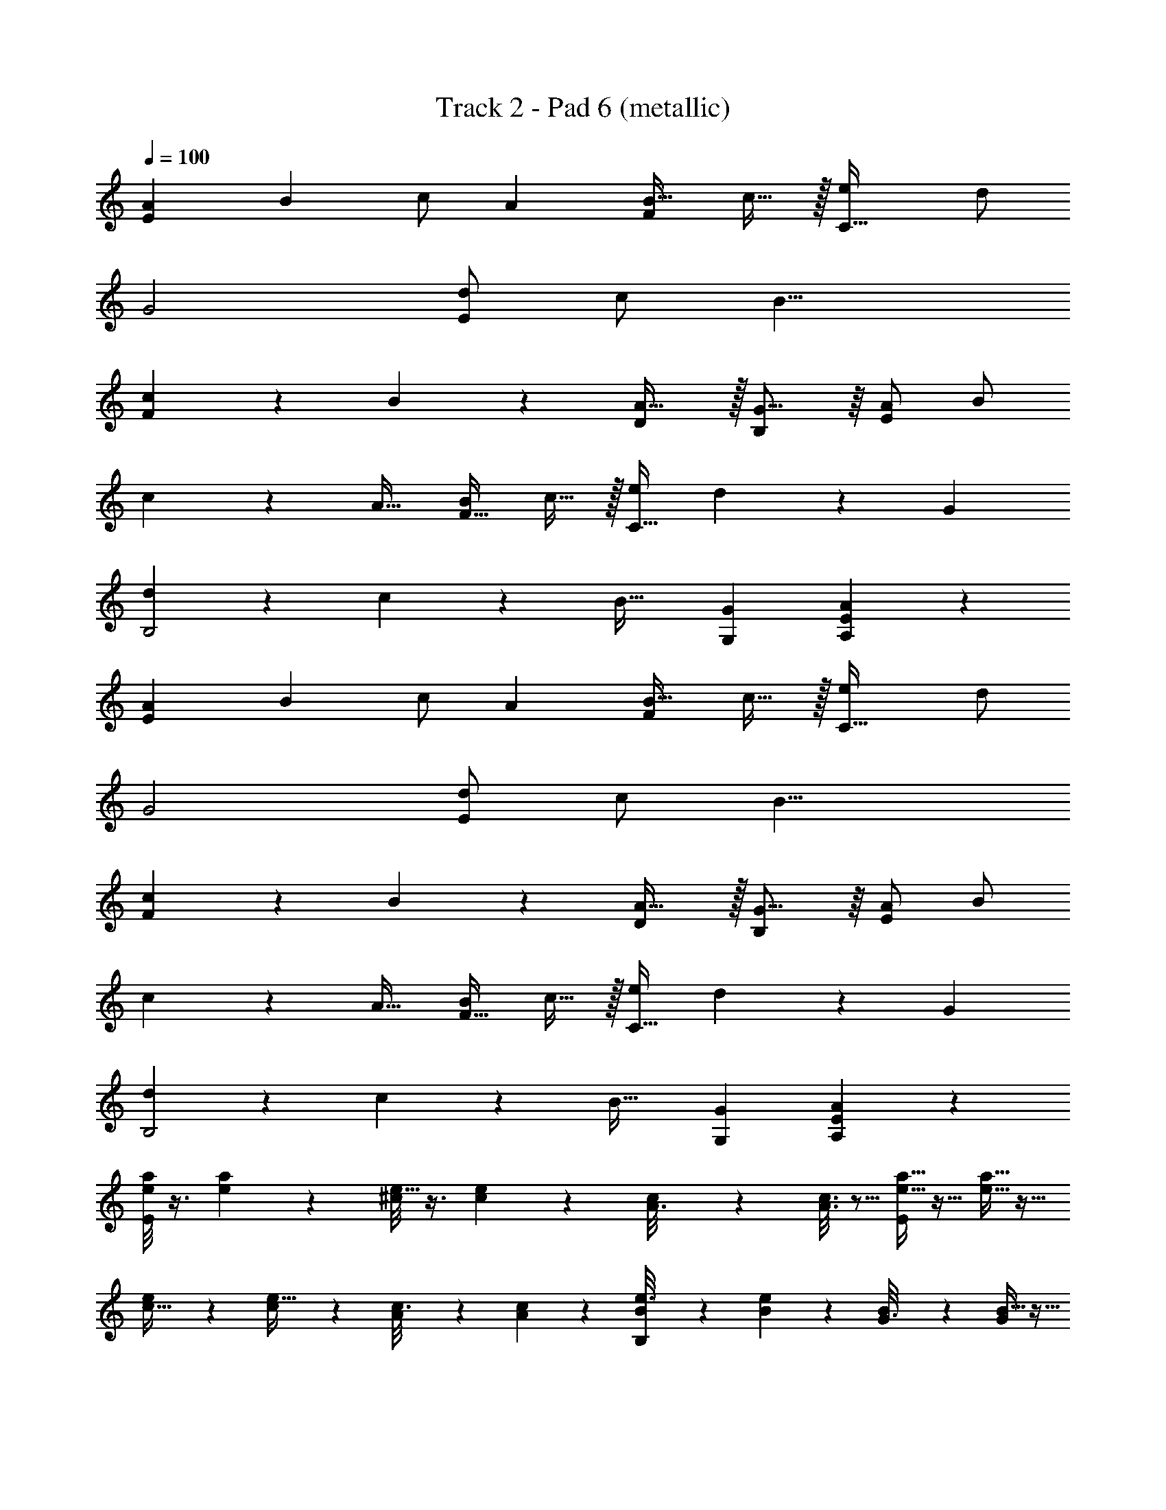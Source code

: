 X: 1
T: Track 2 - Pad 6 (metallic)
Z: ABC Generated by Starbound Composer v0.8.7
L: 1/4
Q: 1/4=100
K: C
[z/A15/28E19/10] [z/B15/28] c/ [z/A4/7] [z/B17/32F17/20] c15/32 z/32 [z/e4/7C95/32] d/ 
G2 [d/E29/10] c/ [z2B17/8] 
[c11/24F] z/24 B11/24 z/24 [A31/32D] z/32 [G15/16B,] z/16 [A/E9/5] B/ 
c11/24 z/24 [z/A17/32] [B/F27/32] c15/32 z/32 [e/C91/32] d13/28 z/28 [z2G25/12] 
[d9/20B,2] z/20 c11/24 z/24 [zB33/32] [G,G19/18] [A29/14E11/5A,41/18] z13/14 
[z/A15/28E19/10] [z/B15/28] c/ [z/A4/7] [z/B17/32F17/20] c15/32 z/32 [z/e4/7C95/32] d/ 
G2 [d/E29/10] c/ [z2B17/8] 
[c11/24F] z/24 B11/24 z/24 [A31/32D] z/32 [G15/16B,] z/16 [A/E9/5] B/ 
c11/24 z/24 [z/A17/32] [B/F27/32] c15/32 z/32 [e/C91/32] d13/28 z/28 [z2G25/12] 
[d9/20B,2] z/20 c11/24 z/24 [zB33/32] [G,G19/18] [A29/14E11/5A,41/18] z13/14 
[a/8e3/20E7/24] z3/8 [a/7e3/20] z5/14 [^c/8e5/32] z3/8 [e/7c3/20] z5/14 [c/6A3/16] z/3 [A3/16c3/16] z5/16 [a5/32e5/32E/4] z11/32 [e5/32a5/32] z11/32 
[e/7c5/32] z5/14 [c3/20e5/32] z7/20 [A/6c3/16] z/3 [A5/28c/5] z9/28 [B5/28e3/16B,5/18] z9/28 [e/6B/6] z/3 [B5/28G3/16] z9/28 [B5/32G5/28] z11/32 
[G3/16E3/16] z5/16 [E5/28G5/28] z9/28 [e3/20B5/28B,5/16] z7/20 [e/7B3/16] z5/14 [G/6B5/28] z/3 [B5/28G3/16] z9/28 [E5/32G5/28] z11/32 [E/8G5/28] z3/8 
[a/12e5/32E2/7] z5/12 [a3/20e5/32] z7/20 [e/7c5/32] z5/14 [c3/20e/6] z7/20 [c/6A/6] z/3 [A3/20c5/28] z7/20 [a/8e/7E3/10] z3/8 [a5/32e5/28] z11/32 
[e/9c/6] z7/18 [e3/20c5/32] z7/20 [A5/32c/6] z11/32 [A5/32c3/16] z11/32 [B3/16e3/16B,5/18] z5/16 [e3/16B5/24] z5/16 [G5/28B5/28] z9/28 [B3/16G3/16] z5/16 
[G5/28E5/28] z9/28 [E5/32G3/16] z11/32 [e5/32B3/16B,2/7] z11/32 [e/6B5/24] z/3 [G3/16B/5] z5/16 [B3/16G3/16] z5/16 [E5/28G3/16] z9/28 [E/6G5/24] z/3 
[a'3/16a'3/16e'2/9e'2/9A15/28E19/10] z5/16 [e'/5e'/5c'5/24c'5/24B15/28] z3/10 [c'/5c'/5a3/14a3/14=c/] z3/10 [e5/24a5/24e5/24a5/24A4/7] z7/24 [e3/16e3/16c5/24c5/24B17/32F17/20] z5/16 c15/32 z/32 [a'5/24a'5/24e'/4e'/4e4/7C95/32] z7/24 [e'5/24e'5/24c'2/9c'2/9d/] z7/24 
[c'5/24c'5/24a3/14a3/14G2] z7/24 [a5/24a5/24e7/32e7/32] z7/24 [e7/32e7/32c/4c/4] z25/32 [g'3/16g'3/16e'2/9e'2/9d/E29/10] z5/16 [e'/5e'/5b2/9b2/9c/] z3/10 [b/5b/5g5/24g5/24B17/8] z3/10 [g2/9e2/9g2/9e2/9] z5/18 
[B/4e/4B/4e/4] z3/4 [g'5/24g'5/24e'/4e'/4c11/24F] z7/24 [e'5/28e'5/28b/4b/4B11/24] z9/28 [g3/16g3/16b5/24b5/24A31/32D] z5/16 [e7/32e7/32g2/9g2/9] z9/32 [e2/9e2/9B/4B/4G15/16B,] z7/9 
[a'3/16a'3/16e'2/9e'2/9A/E9/5] z5/16 [e'/5e'/5c'5/24c'5/24B/] z3/10 [c'/5c'/5a3/14a3/14c11/24] z3/10 [e5/24a5/24e5/24a5/24A17/32] z7/24 [e3/16e3/16c5/24c5/24B/F27/32] z5/16 c15/32 z/32 [a'5/24a'5/24e'/4e'/4e/C91/32] z7/24 [e'5/24e'5/24c'2/9c'2/9d13/28] z7/24 
[c'5/24c'5/24a3/14a3/14G25/12] z7/24 [a5/24a5/24e7/32e7/32] z7/24 [e7/32e7/32c/4c/4] z25/32 [g'3/16g'3/16e'2/9e'2/9d9/20B,2] z5/16 [e'/5e'/5b2/9b2/9c11/24] z3/10 [b/5b/5g5/24g5/24B33/32] z3/10 [g2/9e2/9g2/9e2/9] z5/18 
[B/4e/4B/4e/4G,G19/18] z3/4 [a'3/16a'3/16e'2/9e'2/9A29/14E11/5A,41/18] z5/16 [e'/5e'/5c'5/24c'5/24] z3/10 [c'/5c'/5a3/14a3/14] z3/10 [e5/24a5/24e5/24a5/24] z7/24 [e3/16e3/16c5/24c5/24] z13/16 
[a/8e3/20E9/32] z3/8 [a/7e3/20] z5/14 [^c/8e5/32E43/24E43/24A11/6^C11/6A11/6C11/6] z3/8 [e/7c3/20] z5/14 [c/6A3/16] z/3 [A3/16c3/16] z5/16 [a5/32e5/32E11/32] z11/32 [e5/32a5/32] z11/32 
[e/7c5/32E13/7E13/7C61/32C61/32A63/32A63/32] z5/14 [c3/20e5/32] z7/20 [A/6c3/16] z/3 [A5/28c/5] z9/28 [B5/28e3/16B,5/16] z9/28 [e/6B/6] z/3 [B5/28G3/16E13/6B,13/6E13/6B,13/6G61/28G61/28] z9/28 [B5/32G5/28] z11/32 
[G3/16E3/16] z5/16 [E5/28G5/28] z9/28 [e3/20B5/28B,3/10] z7/20 [e/7B3/16] z5/14 [G/6B5/28E2G2B,2E2G2B,2] z/3 [B5/28G3/16] z9/28 [E5/32G5/28] z11/32 [E/8G5/28] z3/8 
[a/12e5/32E5/14] z5/12 [a3/20e5/32] z7/20 [e/7c5/32E47/24E47/24A2A2C17/8C17/8] z5/14 [c3/20e/6] z7/20 [c/6A/6] z/3 [A3/20c5/28] z7/20 [a/8e/7E11/24] z3/8 [a5/32e5/28] z11/32 
[e/9c/6E11/6E11/6C2A2C2A2] z7/18 [e3/20c5/32] z7/20 [A5/32c/6] z11/32 [A5/32c3/16] z11/32 [B3/16e3/16B,17/32] z5/16 [e3/16B5/24] z5/16 [G5/28B5/28E43/24E43/24G29/16B,29/16G29/16B,29/16] z9/28 [B3/16G3/16] z5/16 
[G5/28E5/28] z9/28 [E5/32G3/16] z11/32 [e5/32B3/16B,9/16] z11/32 [e/6B5/24] z/3 [G3/16B/5B,14/9B,14/9E11/7E11/7G13/8G13/8] z5/16 [B3/16G3/16] z5/16 [E5/28G3/16] z9/28 [E/6G5/24] z/3 
[a/7e3/20E17/32] z5/14 [a/8e5/32] z3/8 [e/6c/6E13/8E13/8A47/28A47/28C27/16C27/16] z/3 [c5/32e/6] z11/32 [c/6A5/28] z/3 [A3/20c5/28] z7/20 [a/7e/6E13/24] z5/14 [a/7e5/28] z5/14 
[e/7c3/20E3/E3/C47/28C47/28A7/4A7/4] z5/14 [e5/28c3/16] z9/28 [A5/28c3/16] z9/28 [A5/32c5/28] z11/32 [g/6e/6=C13/28] z/3 [g/6e5/28] z/3 [=c3/20e/6C25/14C25/14E9/5E9/5G61/32G61/32] z7/20 [c5/28e3/16] z9/28 
[G/6c3/16] z/3 [G5/28c3/16] z9/28 [g3/20e5/28C/] z7/20 [g/6e5/28] z/3 [c5/32e5/32C51/28C51/28E59/32E59/32G13/7G13/7] z11/32 [e3/16c3/16] z5/16 [G5/28c3/16] z9/28 [G/7c3/16] z5/14 
[f3/16c2/9F9/16] z5/16 [f/7c/5] z5/14 [A/6c3/16C63/32C63/32A,2F2A,2F2] z/3 [c/6A5/28] z/3 [F/7A5/32] z5/14 [F/8A/6] z3/8 [c5/32f5/32F13/24] z11/32 [f/8c5/32] z3/8 
[A/7c/6C33/20C33/20A,47/28A,47/28F15/8F15/8] z5/14 [c/6A/6] z/3 [F/7A/6] z5/14 [F/7A5/28] z5/14 [g3/20d5/28B,7/12] z7/20 [g/7d/6] z5/14 [B3/20d3/16D47/24D47/24B,55/28B,55/28G2G2] z7/20 [B/6d5/28] z/3 
[G5/32B5/28] z11/32 [G/6B/5] z/3 [g/12d5/28B,19/32] z5/12 [g3/16d3/16] z5/16 [B/6d3/16B,15/8B,15/8D27/14D27/14G31/16G31/16] z/3 [B3/16d3/16] z5/16 [G3/20B/6] z7/20 [G/8B/6] z3/8 
[E/9A5/32] z7/18 [A3/28E3/28] z/7 [A3/28E3/28] z/7 [E3/16A3/16] z5/16 [D/8G/7] z3/8 [E/7A/7] z5/14 [D/7G/7] z5/14 [E3/20A3/20] z7/20 [G/7D5/32] z5/14 
[B,/7E3/20] z5/14 [G/7D3/20] z5/14 [B,3/20E5/32] z7/20 [G3/20D3/20] z7/20 [B,/8E5/32] z3/8 [G/7D3/20] z5/14 [B,/7E3/20] z5/14 [G/7D5/32] z5/14 
[E/7B,/7] z5/14 [G/8D/7] z3/8 [E13/6A61/28] z5/6 
[z/A15/28E19/10] [z/B15/28] c/ [z/A4/7] [z/B17/32F17/20] c15/32 z/32 [z/e4/7C95/32] d/ 
G2 [d/E29/10] c/ [z2B17/8] 
[c11/24F] z/24 B11/24 z/24 [A31/32D] z/32 [G15/16B,] z/16 [A/E9/5] B/ 
c11/24 z/24 [z/A17/32] [B/F27/32] c15/32 z/32 [e/C91/32] d13/28 z/28 [z2G25/12] 
[d9/20B,2] z/20 c11/24 z/24 [zB33/32] [G,G19/18] [A29/14E11/5A,41/18] z13/14 
[z/E15/28B,19/10] [z/^F15/28] G/ [z/E4/7] [z/F17/32C17/20] G15/32 z/32 [z/B4/7G,95/32] A/ 
D2 [A/B,29/10] G/ [z2F17/8] 
[G11/24C] z/24 F11/24 z/24 [E31/32A,] z/32 [D15/16^F,] z/16 [E/B,9/5] F/ 
G11/24 z/24 [z/E17/32] [F/C27/32] G15/32 z/32 [B/G,91/32] A13/28 z/28 [z2D25/12] 
[A9/20F,2] z/20 G11/24 z/24 [zF33/32] [D,D19/18] [E29/14B,11/5E,41/18] z13/14 
[z/A15/28E19/10] [z/B15/28] c/ [z/A4/7] [z/B17/32=F17/20] c15/32 z/32 [z/e4/7C95/32] d/ 
G2 [d/E29/10] c/ [z2B17/8] 
[c11/24F] z/24 B11/24 z/24 [A31/32D] z/32 [G15/16B,] z/16 [A/E9/5] B/ 
c11/24 z/24 [z/A17/32] [B/F27/32] c15/32 z/32 [e/C91/32] d13/28 z/28 [z2G25/12] 
[d9/20B,2] z/20 c11/24 z/24 [zB33/32] [G,G19/18] [A29/14E11/5A,41/18] z13/14 
[z/E15/28B15/8B,19/10] [z/^F15/28] G/ [z/E4/7] [B15/32F17/32C17/20] z/32 [e3/7G15/32] z/14 [z/B4/7d23/12G,95/32] A/ 
[zD2] e19/20 z/20 [A/A47/24B,29/10] G/ [zF17/8] 
G/ A11/24 z/24 [G11/24Cc63/32] z/24 F11/24 z/24 [E31/32A,] z/32 [D15/16d23/24F,] z/16 
[E/B,9/5B15/8] F/ G11/24 z/24 [z/E17/32] [B4/9F/C27/32] z/18 [G15/32e15/32] z/32 [B/d23/12G,91/32] A13/28 z/28 
[zD25/12] e11/24 z/24 ^f15/32 z/32 [A9/20g19/20F,2] z/20 G11/24 z/24 [f31/32F33/32] z/32 
[D,dD19/18] [E29/14B,11/5E,41/18e17/6] z685/14 
[a/8e3/20E9/32] z3/8 [a/7e3/20] z5/14 [^c/8e5/32E43/24E43/24A11/6^C11/6A11/6C11/6] z3/8 [e/7c3/20] z5/14 [c/6A3/16] z/3 [A3/16c3/16] z5/16 [a5/32e5/32E11/32] z11/32 [e5/32a5/32] z11/32 
[e/7c5/32E13/7E13/7C61/32C61/32A63/32A63/32] z5/14 [c3/20e5/32] z7/20 [A/6c3/16] z/3 [A5/28c/5] z9/28 [B5/28e3/16B,5/16] z9/28 [e/6B/6] z/3 [B5/28G3/16E13/6B,13/6E13/6B,13/6G61/28G61/28] z9/28 [B5/32G5/28] z11/32 
[G3/16E3/16] z5/16 [E5/28G5/28] z9/28 [e3/20B5/28B,3/10] z7/20 [e/7B3/16] z5/14 [G/6B5/28E2G2B,2E2G2B,2] z/3 [B5/28G3/16] z9/28 [E5/32G5/28] z11/32 [E/8G5/28] z3/8 
[a/12e5/32E5/14] z5/12 [a3/20e5/32] z7/20 [e/7c5/32E47/24E47/24A2A2C17/8C17/8] z5/14 [c3/20e/6] z7/20 [c/6A/6] z/3 [A3/20c5/28] z7/20 [a/8e/7E11/24] z3/8 [a5/32e5/28] z11/32 
[e/9c/6E11/6E11/6C2A2C2A2] z7/18 [e3/20c5/32] z7/20 [A5/32c/6] z11/32 [A5/32c3/16] z11/32 [B3/16e3/16B,17/32] z5/16 [e3/16B5/24] z5/16 [G5/28B5/28E43/24E43/24G29/16B,29/16G29/16B,29/16] z9/28 [B3/16G3/16] z5/16 
[G5/28E5/28] z9/28 [E5/32G3/16] z11/32 [e5/32B3/16B,9/16] z11/32 [e/6B5/24] z/3 [G3/16B/5B,14/9B,14/9E11/7E11/7G13/8G13/8] z5/16 [B3/16G3/16] z5/16 [E5/28G3/16] z9/28 [E/6G5/24] z/3 
[a/7e3/20E17/32] z5/14 [a/8e5/32] z3/8 [e/6c/6E13/8E13/8A47/28A47/28C27/16C27/16] z/3 [c5/32e/6] z11/32 [c/6A5/28] z/3 [A3/20c5/28] z7/20 [a/7e/6E13/24] z5/14 [a/7e5/28] z5/14 
[e/7c3/20E3/E3/C47/28C47/28A7/4A7/4] z5/14 [e5/28c3/16] z9/28 [A5/28c3/16] z9/28 [A5/32c5/28] z11/32 [g/6e/6=C13/28] z/3 [g/6e5/28] z/3 [=c3/20e/6C25/14C25/14E9/5E9/5G61/32G61/32] z7/20 [c5/28e3/16] z9/28 
[G/6c3/16] z/3 [G5/28c3/16] z9/28 [g3/20e5/28C/] z7/20 [g/6e5/28] z/3 [c5/32e5/32C51/28C51/28E59/32E59/32G13/7G13/7] z11/32 [e3/16c3/16] z5/16 [G5/28c3/16] z9/28 [G/7c3/16] z5/14 
[=f3/16c2/9=F9/16] z5/16 [f/7c/5] z5/14 [A/6c3/16C63/32C63/32A,2F2A,2F2] z/3 [c/6A5/28] z/3 [F/7A5/32] z5/14 [F/8A/6] z3/8 [c5/32f5/32F13/24] z11/32 [f/8c5/32] z3/8 
[A/7c/6C33/20C33/20A,47/28A,47/28F15/8F15/8] z5/14 [c/6A/6] z/3 [F/7A/6] z5/14 [F/7A5/28] z5/14 [g3/20d5/28B,7/12] z7/20 [g/7d/6] z5/14 [B3/20d3/16D47/24D47/24B,55/28B,55/28G2G2] z7/20 [B/6d5/28] z/3 
[G5/32B5/28] z11/32 [G/6B/5] z/3 [g/12d5/28B,19/32] z5/12 [g3/16d3/16] z5/16 [B/6d3/16B,15/8B,15/8D27/14D27/14G31/16G31/16] z/3 [B3/16d3/16] z5/16 [G3/20B/6] z7/20 [G/8B/6] z3/8 
[E/9A5/32] z7/18 [A3/28E3/28] z/7 [A3/28E3/28] z/7 [E3/16A3/16] z5/16 [D/8G/7] z3/8 [E/7A/7] z5/14 [D/7G/7] z5/14 [E3/20A3/20] z7/20 [G/7D5/32] z5/14 
[B,/7E3/20] z5/14 [G/7D3/20] z5/14 [B,3/20E5/32] z7/20 [G3/20D3/20] z7/20 [B,/8E5/32] z3/8 [G/7D3/20] z5/14 [B,/7E3/20] z5/14 [G/7D5/32] z5/14 
[E/7B,/7] z5/14 [G/8D/7] z3/8 [E13/6A61/28] 

